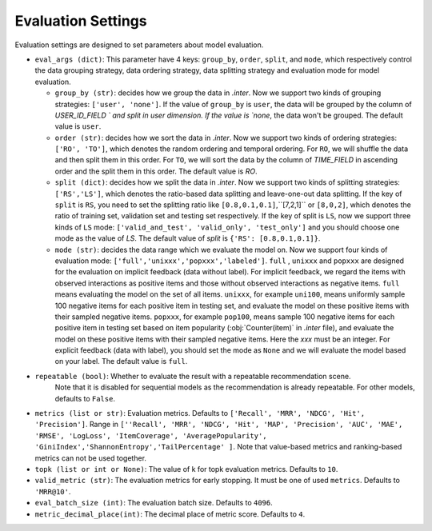 Evaluation Settings
===========================
Evaluation settings are designed to set parameters about model evaluation.



- ``eval_args (dict)``:  This parameter have 4 keys: ``group_by``, ``order``, ``split``, and ``mode``, 
  which respectively control the data grouping strategy, data ordering strategy, data splitting strategy
  and evaluation mode for model evaluation.   
  
  - ``group_by (str)``: decides how we group the data in `.inter`. Now we support two kinds of grouping strategies: ``['user', 'none']``. If the value of ``group_by`` is ``user``, the data will be grouped by the column of  `USER_ID_FIELD ` and split in user dimension. If the value is `none`, the data won't be grouped. The default value is ``user``.   

  - ``order (str)``: decides how we sort the data in `.inter`. Now we support two kinds of ordering strategies: ``['RO', 'TO']``, which denotes the random ordering and temporal ordering. For ``RO``, we will shuffle the data and then split them in this order. For ``TO``, we will sort the data by the column of `TIME_FIELD` in ascending order and the split them in this order. The default value is `RO`.
  
  - ``split (dict)``: decides how we split the data in `.inter`. Now we support two kinds of splitting strategies: ``['RS','LS']``, which denotes the ratio-based data splitting and leave-one-out data splitting. If the key of ``split`` is ``RS``, you need to set the splitting ratio like ``[0.8,0.1,0.1]``,``[7,2,1]`` or ``[8,0,2]``, which denotes the ratio of training set, validation set and testing set respectively. If the key of split is ``LS``, now we support three kinds of ``LS`` mode: ``['valid_and_test', 'valid_only', 'test_only']`` and you should choose one mode as the value of `LS`.  The default value of `split` is ``{'RS': [0.8,0.1,0.1]}``.
  
  - ``mode (str)``: decides the data range which we evaluate the model on. Now we support four kinds of evaluation mode: ``['full','unixxx','popxxx','labeled']``. ``full`` , ``unixxx`` and ``popxxx`` are designed for the evaluation on implicit feedback (data without label). For implicit feedback, we regard the items with observed interactions as positive items and those without observed interactions as negative items. ``full`` means evaluating the model on the set of all items. ``unixxx``, for example ``uni100``,  means uniformly sample 100 negative items for each positive item in testing set, and evaluate the model on these positive items with their sampled negative items. ``popxxx``, for example ``pop100``, means sample 100 negative items for each positive item in testing set based on item popularity (:obj:`Counter(item)` in `.inter` file), and evaluate the model on these positive items with their sampled negative items. Here the `xxx` must be an integer. For explicit feedback (data with label), you should set the mode as ``None`` and we will evaluate the model based on your label. The default value is ``full``.

- ``repeatable (bool)``: Whether to evaluate the result with a repeatable recommendation scene.
    Note that it is disabled for sequential models as the recommendation is already repeatable.
    For other models, defaults to ``False``.
- ``metrics (list or str)``: Evaluation metrics. Defaults to
  ``['Recall', 'MRR', 'NDCG', 'Hit', 'Precision']``. Range in
  ``[''Recall', 'MRR', 'NDCG', 'Hit', 'MAP', 'Precision', 'AUC',
  'MAE', 'RMSE', 'LogLoss', 'ItemCoverage', 'AveragePopularity', 
  'GiniIndex','ShannonEntropy','TailPercentage' ]``. Note that value-based 
  metrics and ranking-based metrics can not be used together.
- ``topk (list or int or None)``: The value of k for topk evaluation metrics.
  Defaults to ``10``.
- ``valid_metric (str)``: The evaluation metrics for early stopping. 
  It must be one of used ``metrics``. Defaults to ``'MRR@10'``.
- ``eval_batch_size (int)``: The evaluation batch size. Defaults to ``4096``.
- ``metric_decimal_place(int)``: The decimal place of metric score. Defaults to ``4``.

